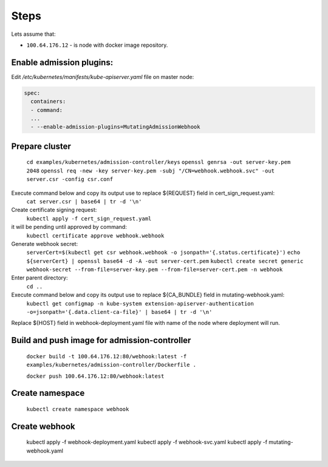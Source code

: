 Steps
=====
Lets assume that:

- ``100.64.176.12`` - is node with docker image repository.


Enable admission plugins:
-------------------------
Edit `/etc/kubernetes/manifests/kube-apiserver.yaml` file on master node:

.. code-block:: yaml

        spec:
          containers:
          - command:
          ...
          - --enable-admission-plugins=MutatingAdmissionWebhook


Prepare cluster
---------------

    ``cd examples/kubernetes/admission-controller/keys``
    ``openssl genrsa -out server-key.pem 2048``
    ``openssl req -new -key server-key.pem -subj "/CN=webhook.webhook.svc" -out server.csr -config csr.conf``

Execute command below and copy its output use to replace ${REQUEST} field in cert_sign_request.yaml:
    ``cat server.csr | base64 | tr -d '\n'``

Create certificate signing request:
    ``kubectl apply -f cert_sign_request.yaml``
it will be pending until approved by command:
    ``kubectl certificate approve webhook.webhook``

Generate webhook secret:
    ``serverCert=$(kubectl get csr webhook.webhook -o jsonpath='{.status.certificate}')``
    ``echo ${serverCert} | openssl base64 -d -A -out server-cert.pem``
    ``kubectl create secret generic webhook-secret --from-file=server-key.pem --from-file=server-cert.pem -n webhook``

Enter parent directory:
    ``cd ..``

Execute command below and copy its output use to replace ${CA_BUNDLE} field in mutating-webhook.yaml:
    ``kubectl get configmap -n kube-system extension-apiserver-authentication -o=jsonpath='{.data.client-ca-file}' | base64 | tr -d '\n'``

Replace ${HOST} field in webhook-deployment.yaml file with name of the node where deployment will run.

Build and push image for admission-controller
---------------------------------------------

    ``docker build -t 100.64.176.12:80/webhook:latest -f examples/kubernetes/admission-controller/Dockerfile .``

    ``docker push 100.64.176.12:80/webhook:latest``

Create namespace
----------------

    ``kubectl create namespace webhook``

Create webhook
--------------

  kubectl apply -f webhook-deployment.yaml
  kubectl apply -f webhook-svc.yaml
  kubectl apply -f mutating-webhook.yaml
